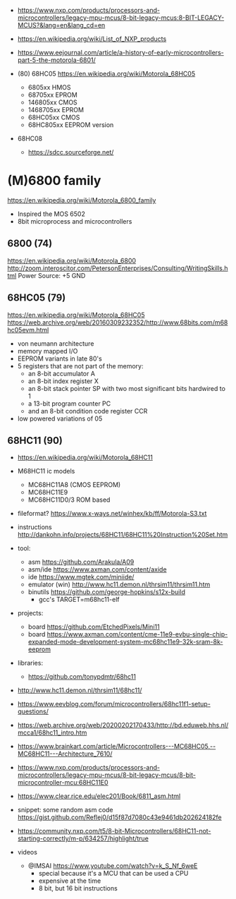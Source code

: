 - https://www.nxp.com/products/processors-and-microcontrollers/legacy-mpu-mcus/8-bit-legacy-mcus:8-BIT-LEGACY-MCUS?&lang=en&lang_cd=en
- https://en.wikipedia.org/wiki/List_of_NXP_products
- https://www.eejournal.com/article/a-history-of-early-microcontrollers-part-5-the-motorola-6801/

- (80) 68HC05 https://en.wikipedia.org/wiki/Motorola_68HC05
  - 6805xx    HMOS
  - 68705xx   EPROM
  - 146805xx  CMOS
  - 1468705xx EPROM
  - 68HC05xx  CMOS
  - 68HC805xx EEPROM version

- 68HC08
  - https://sdcc.sourceforge.net/

* (M)6800 family

https://en.wikipedia.org/wiki/Motorola_6800_family

#+CAPTION: [[https://retrocomputing.stackexchange.com/questions/11911/whats-the-timeline-of-motorola-6800-family-cpus-from-1974-to-1979][source]]
#+ATTR_ORG: :width 500
[[https://i.sstatic.net/wZ4pc.png]]

- Inspired the MOS 6502
- 8bit microprocess and microcontrollers

** 6800   (74)

https://en.wikipedia.org/wiki/Motorola_6800
http://zoom.interoscitor.com/PetersonEnterprises/Consulting/WritingSkills.html
Power Source: +5 GND

** 68HC05 (79)

https://en.wikipedia.org/wiki/Motorola_68HC05
https://web.archive.org/web/20160309232352/http://www.68bits.com/m68hc05evm.html

- von neumann architecture
- memory mapped I/O
- EEPROM variants in late 80's
- 5 registers that are not part of the memory:
  - an 8-bit accumulator A
  - an 8-bit index register X
  - an 8-bit stack pointer SP with two most significant bits hardwired to 1
  - a 13-bit program counter PC
  - and an 8-bit condition code register CCR
- low powered variations of 05

** 68HC11 (90)

- https://en.wikipedia.org/wiki/Motorola_68HC11
- M68HC11 ic models
  - MC68HC11A8 (CMOS EEPROM)
  - MC68HC11E9
  - MC68HC11D0/3 ROM based

- fileformat? https://www.x-ways.net/winhex/kb/ff/Motorola-S3.txt
- instructions http://dankohn.info/projects/68HC11/68HC11%20Instruction%20Set.htm

- tool:
  - asm https://github.com/Arakula/A09
  - asm/ide https://www.axman.com/content/axide
  - ide https://www.mgtek.com/miniide/
  - emulator (win) http://www.hc11.demon.nl/thrsim11/thrsim11.htm
  - binutils https://github.com/george-hopkins/s12x-build
    - gcc's TARGET=m68hc11-elf
- projects:
  - board https://github.com/EtchedPixels/Mini11
  - board https://www.axman.com/content/cme-11e9-evbu-single-chip-expanded-mode-development-system-mc68hc11e9-32k-sram-8k-eeprom
- libraries:
  - https://github.com/tonypdmtr/68hc11

- http://www.hc11.demon.nl/thrsim11/68hc11/
- https://www.eevblog.com/forum/microcontrollers/68hc11f1-setup-questions/
- https://web.archive.org/web/20200202170433/http://bd.eduweb.hhs.nl/mcca1/68hc11_intro.htm
- https://www.brainkart.com/article/Microcontrollers---MC68HC05,--MC68HC11---Architecture_7610/
- https://www.nxp.com/products/processors-and-microcontrollers/legacy-mpu-mcus/8-bit-legacy-mcus/8-bit-microcontroller-mcu:68HC11E0
- https://www.clear.rice.edu/elec201/Book/6811_asm.html
- snippet: some random asm code https://gist.github.com/Reflej0/d15f87d7080c43e9461db202624182fe
- https://community.nxp.com/t5/8-bit-Microcontrollers/68HC11-not-starting-correctly/m-p/634257/highlight/true

- videos
  - @IMSAI https://www.youtube.com/watch?v=k_S_Nf_6weE
    - special because it's a MCU that can be used a CPU
    - expensive at the time
    - 8 bit, but 16 bit instructions
